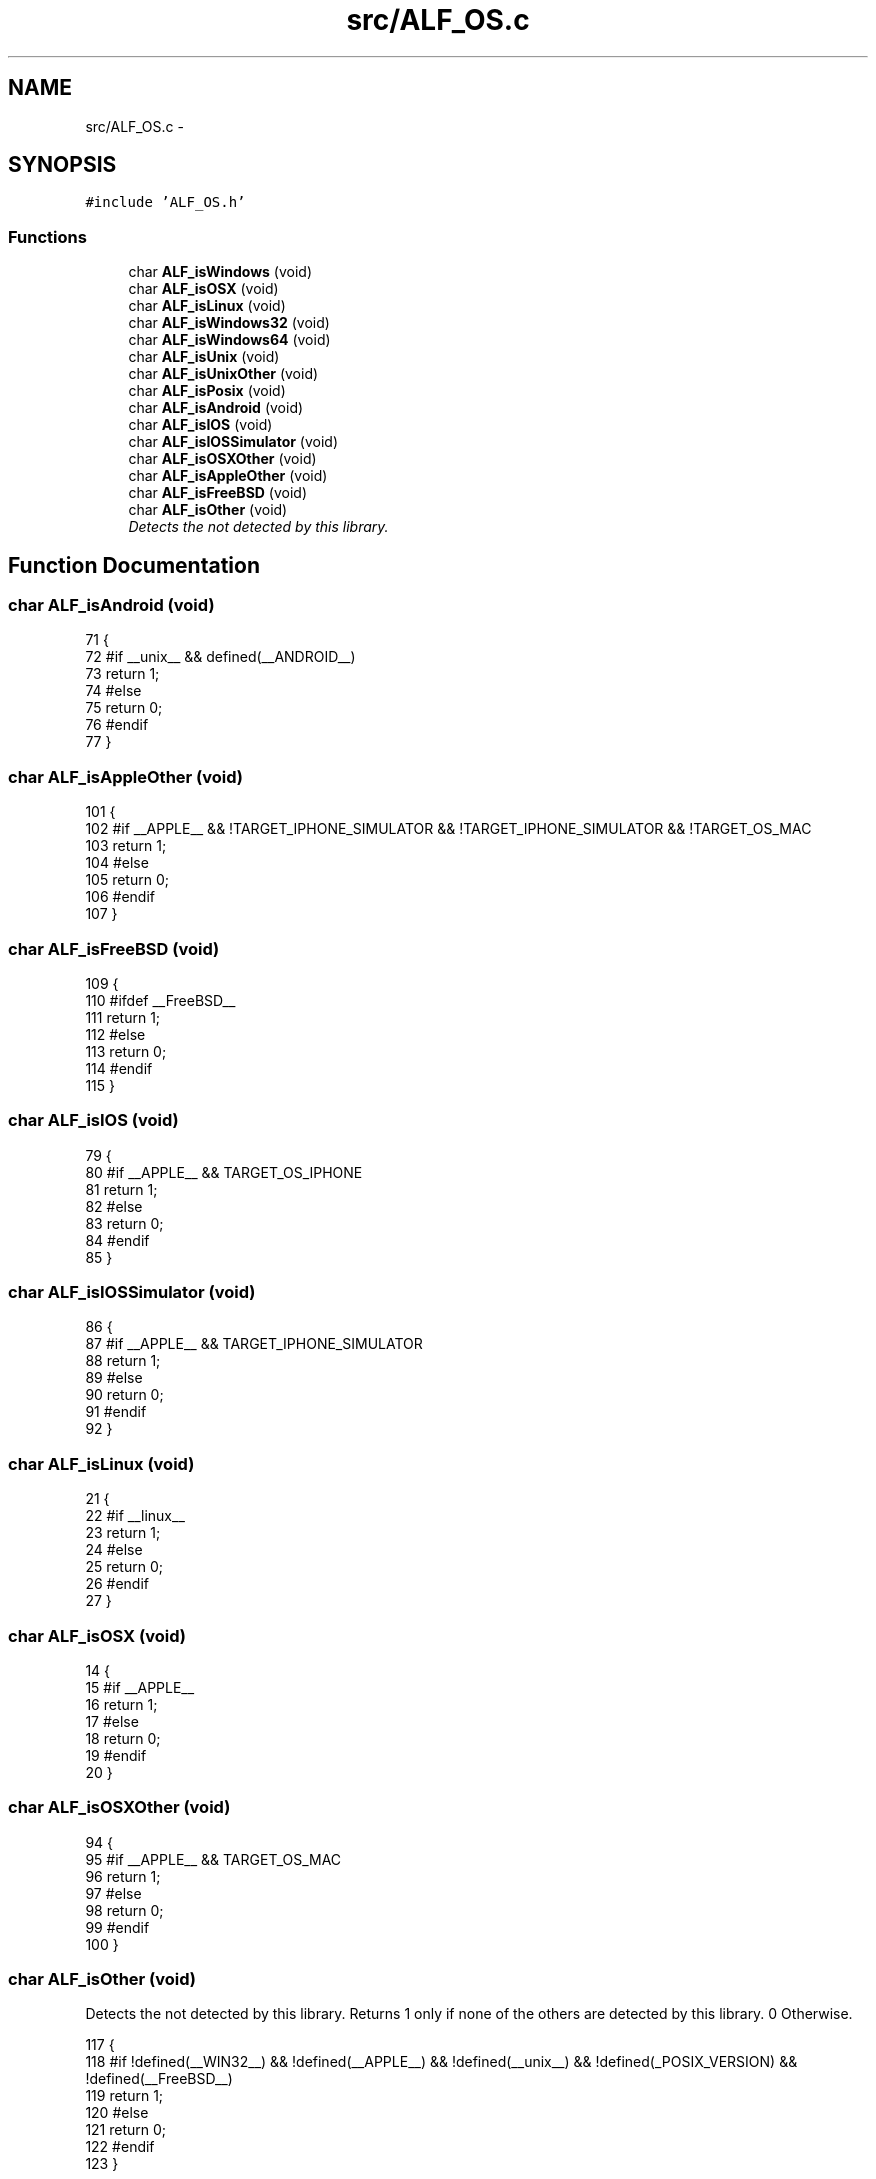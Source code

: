 .TH "src/ALF_OS.c" 3 "Wed Jul 18 2018" "Version 1.0" "ALF Standard Lib" \" -*- nroff -*-
.ad l
.nh
.SH NAME
src/ALF_OS.c \- 
.SH SYNOPSIS
.br
.PP
\fC#include 'ALF_OS\&.h'\fP
.br

.SS "Functions"

.in +1c
.ti -1c
.RI "char \fBALF_isWindows\fP (void)"
.br
.ti -1c
.RI "char \fBALF_isOSX\fP (void)"
.br
.ti -1c
.RI "char \fBALF_isLinux\fP (void)"
.br
.ti -1c
.RI "char \fBALF_isWindows32\fP (void)"
.br
.ti -1c
.RI "char \fBALF_isWindows64\fP (void)"
.br
.ti -1c
.RI "char \fBALF_isUnix\fP (void)"
.br
.ti -1c
.RI "char \fBALF_isUnixOther\fP (void)"
.br
.ti -1c
.RI "char \fBALF_isPosix\fP (void)"
.br
.ti -1c
.RI "char \fBALF_isAndroid\fP (void)"
.br
.ti -1c
.RI "char \fBALF_isIOS\fP (void)"
.br
.ti -1c
.RI "char \fBALF_isIOSSimulator\fP (void)"
.br
.ti -1c
.RI "char \fBALF_isOSXOther\fP (void)"
.br
.ti -1c
.RI "char \fBALF_isAppleOther\fP (void)"
.br
.ti -1c
.RI "char \fBALF_isFreeBSD\fP (void)"
.br
.ti -1c
.RI "char \fBALF_isOther\fP (void)"
.br
.RI "\fIDetects the not detected by this library\&. \fP"
.in -1c
.SH "Function Documentation"
.PP 
.SS "char ALF_isAndroid (void)"

.PP
.nf
71                         {
72     #if __unix__ &&  defined(__ANDROID__)
73     return 1;
74     #else
75     return 0;
76     #endif
77 }
.fi
.SS "char ALF_isAppleOther (void)"

.PP
.nf
101                            {
102     #if __APPLE__ && !TARGET_IPHONE_SIMULATOR && !TARGET_IPHONE_SIMULATOR && !TARGET_OS_MAC
103     return 1;
104     #else
105     return 0;
106     #endif
107 }
.fi
.SS "char ALF_isFreeBSD (void)"

.PP
.nf
109                         {
110     #ifdef __FreeBSD__
111     return 1;
112     #else
113     return 0;
114     #endif
115 }
.fi
.SS "char ALF_isIOS (void)"

.PP
.nf
79                     {
80     #if __APPLE__ && TARGET_OS_IPHONE
81     return 1;
82     #else
83     return 0;
84     #endif
85 }
.fi
.SS "char ALF_isIOSSimulator (void)"

.PP
.nf
86                              {
87     #if __APPLE__ && TARGET_IPHONE_SIMULATOR
88     return 1;
89     #else
90     return 0;
91     #endif
92 }
.fi
.SS "char ALF_isLinux (void)"

.PP
.nf
21                       {
22     #if __linux__
23     return 1;
24     #else
25     return 0;
26     #endif
27 }
.fi
.SS "char ALF_isOSX (void)"

.PP
.nf
14                     {
15     #if __APPLE__
16     return 1;
17     #else
18     return 0;
19     #endif
20 }
.fi
.SS "char ALF_isOSXOther (void)"

.PP
.nf
94                          {
95     #if __APPLE__ && TARGET_OS_MAC
96     return 1;
97     #else
98     return 0;
99     #endif
100 }
.fi
.SS "char ALF_isOther (void)"

.PP
Detects the not detected by this library\&. Returns 1 only if none of the others are detected by this library\&. 0 Otherwise\&. 
.PP
.nf
117                       {
118     #if !defined(__WIN32__) && !defined(__APPLE__) && !defined(__unix__) && !defined(_POSIX_VERSION) && !defined(__FreeBSD__)
119     return 1;
120     #else
121     return 0;
122     #endif
123 }
.fi
.SS "char ALF_isPosix (void)"

.PP
.nf
63                       {
64     #ifdef _POSIX_VERSION
65     return 1;
66     #else
67     return 0;
68     #endif
69 }
.fi
.SS "char ALF_isUnix (void)"

.PP
.nf
44                      {
45     #if __unix__
46     return 1;
47     #else
48     return 0;
49     #endif
50 }
.fi
.SS "char ALF_isUnixOther (void)"

.PP
.nf
51                           {
52     #if __unix__
53         #if !defined(__APPLE__) && !defined(__ANDROID__) && !defined(__linux__)
54         return 1;
55         #else
56         return 0;
57         #endif
58     #else
59     return 0;
60     #endif
61 }
.fi
.SS "char ALF_isWindows (void)"

.PP
.nf
7                         {
8     #ifdef _WIN32
9     return 1;
10     #else
11     return 0;
12     #endif
13 }
.fi
.SS "char ALF_isWindows32 (void)"

.PP
.nf
29                           {
30     #if defined(_WIN32) && !defined(_WIN64)
31     return 1;
32     #else
33     return 0;
34     #endif
35 }
.fi
.SS "char ALF_isWindows64 (void)"

.PP
.nf
36                           {
37     #ifdef _WIN64
38     return 1;
39     #else
40     return 0;
41     #endif
42 }
.fi
.SH "Author"
.PP 
Generated automatically by Doxygen for ALF Standard Lib from the source code\&.
